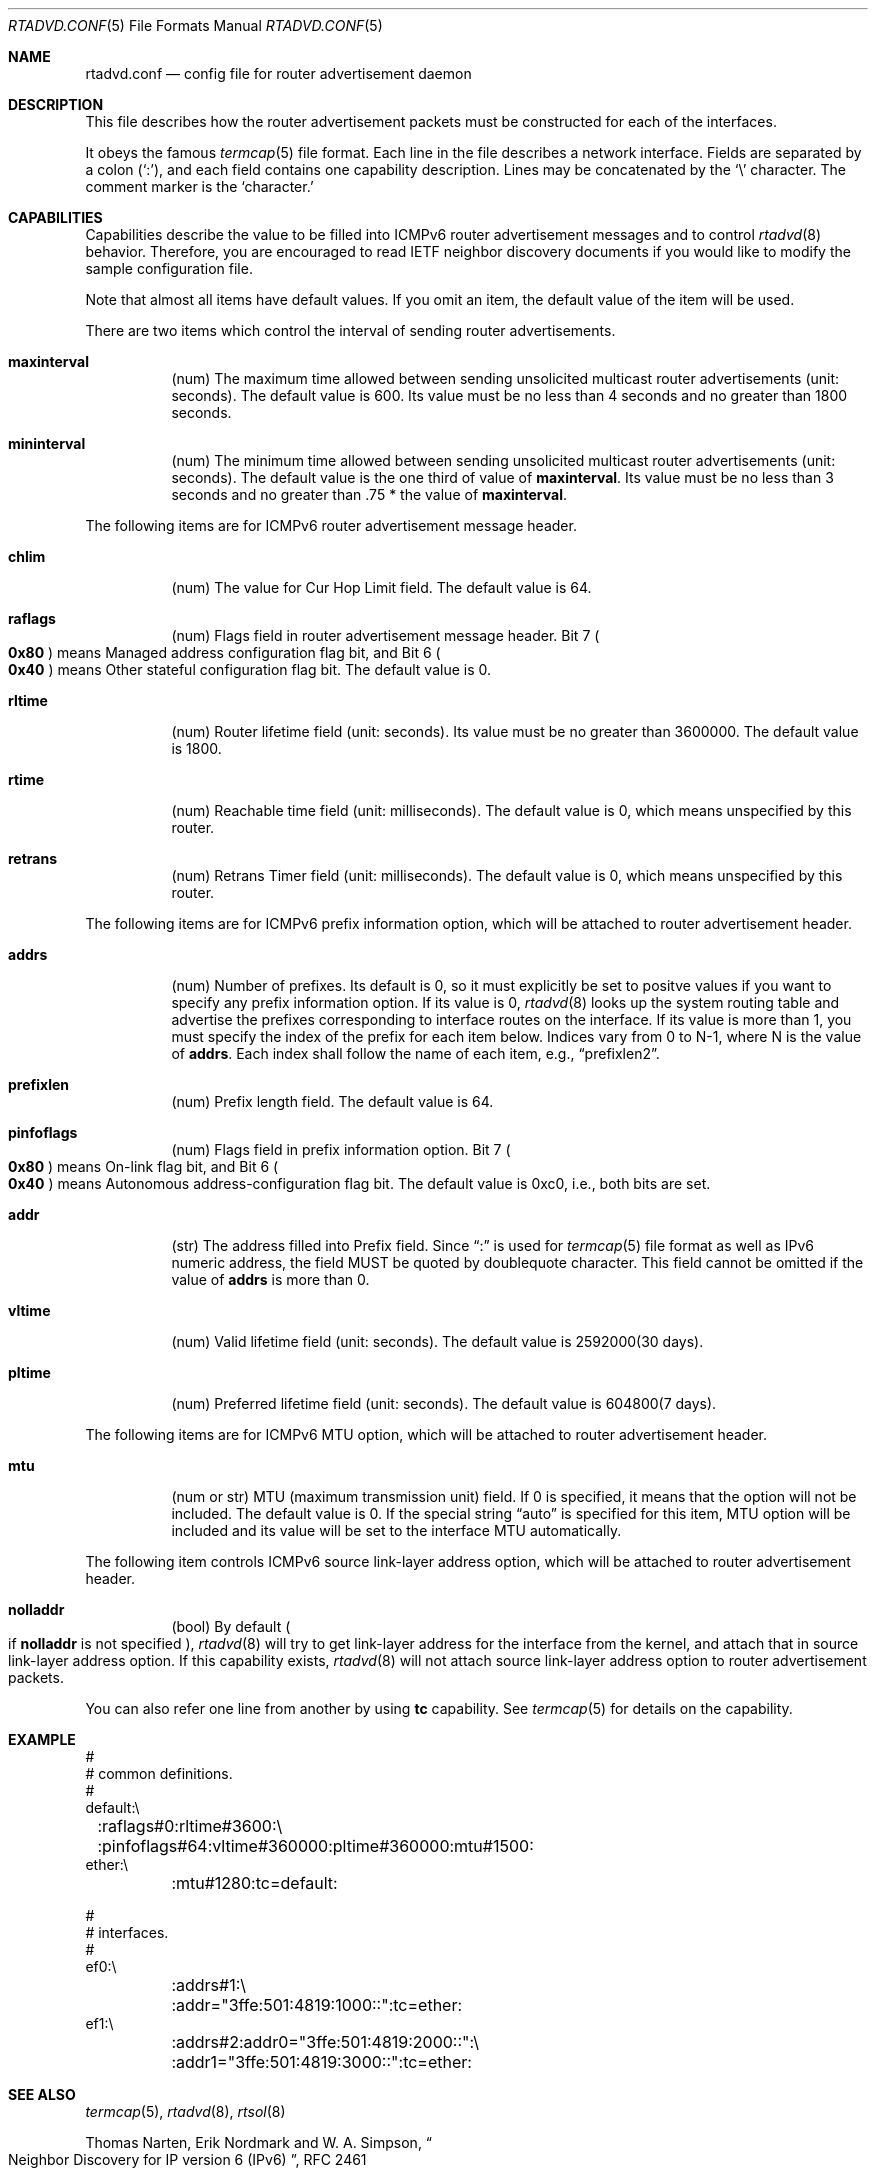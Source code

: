 .\"	$OpenBSD: rtadvd.conf.5,v 1.9 2000/07/06 10:14:48 itojun Exp $
.\"	$KAME: rtadvd.conf.5,v 1.6 2000/05/26 10:54:58 jinmei Exp $
.\"
.\" Copyright (C) 1995, 1996, 1997, and 1998 WIDE Project.
.\" All rights reserved.
.\"
.\" Redistribution and use in source and binary forms, with or without
.\" modification, are permitted provided that the following conditions
.\" are met:
.\" 1. Redistributions of source code must retain the above copyright
.\"    notice, this list of conditions and the following disclaimer.
.\" 2. Redistributions in binary form must reproduce the above copyright
.\"    notice, this list of conditions and the following disclaimer in the
.\"    documentation and/or other materials provided with the distribution.
.\" 3. Neither the name of the project nor the names of its contributors
.\"    may be used to endorse or promote products derived from this software
.\"    without specific prior written permission.
.\"
.\" THIS SOFTWARE IS PROVIDED BY THE PROJECT AND CONTRIBUTORS ``AS IS'' AND
.\" ANY EXPRESS OR IMPLIED WARRANTIES, INCLUDING, BUT NOT LIMITED TO, THE
.\" IMPLIED WARRANTIES OF MERCHANTABILITY AND FITNESS FOR A PARTICULAR PURPOSE
.\" ARE DISCLAIMED.  IN NO EVENT SHALL THE PROJECT OR CONTRIBUTORS BE LIABLE
.\" FOR ANY DIRECT, INDIRECT, INCIDENTAL, SPECIAL, EXEMPLARY, OR CONSEQUENTIAL
.\" DAMAGES (INCLUDING, BUT NOT LIMITED TO, PROCUREMENT OF SUBSTITUTE GOODS
.\" OR SERVICES; LOSS OF USE, DATA, OR PROFITS; OR BUSINESS INTERRUPTION)
.\" HOWEVER CAUSED AND ON ANY THEORY OF LIABILITY, WHETHER IN CONTRACT, STRICT
.\" LIABILITY, OR TORT (INCLUDING NEGLIGENCE OR OTHERWISE) ARISING IN ANY WAY
.\" OUT OF THE USE OF THIS SOFTWARE, EVEN IF ADVISED OF THE POSSIBILITY OF
.\" SUCH DAMAGE.
.\"
.Dd May 17, 1998
.Dt RTADVD.CONF 5
.Os
.Sh NAME
.Nm rtadvd.conf
.Nd config file for router advertisement daemon
.Sh DESCRIPTION
This file describes how the router advertisement packets must be constructed
for each of the interfaces.
.Pp
It obeys the famous
.Xr termcap 5
file format.
Each line in the file describes a network interface.
Fields are separated by a colon
.Pq Sq \&: ,
and each field contains one capability description.
Lines may be concatenated by the
.Sq \e
character.
The comment marker is the
.Sq \#
character.
.Pp
.Sh CAPABILITIES
Capabilities describe the value to be filled into ICMPv6 router
advertisement messages and to control
.Xr rtadvd 8
behavior.
Therefore, you are encouraged to read IETF neighbor discovery documents
if you would like to modify the sample configuration file.
.Pp
Note that almost all items have default values.
If you omit an item, the default value of the item will be used.
.Pp
There are two items which control the interval of sending router advertisements.
.Bl -tag -width indent
.It Cm \&maxinterval
(num) The maximum time allowed between sending unsolicited
multicast router advertisements
.Pq unit: seconds .
The default value is 600.
Its value must be no less than 4 seconds
and no greater than 1800 seconds.
.It Cm \&mininterval
(num) The minimum time allowed between sending unsolicited multicast
router advertisements
.Pq unit: seconds .
The default value is the one third of value of
.Cm maxinterval .
Its value must be no less than 3 seconds and no greater than .75 *
the value of
.Cm maxinterval .
.El
.Pp
The following items are for ICMPv6 router advertisement message
header.
.Bl -tag -width indent
.It Cm \&chlim
(num) The value for Cur Hop Limit field.
The default value is 64.
.It Cm \&raflags
(num) Flags field in router advertisement message header.
Bit 7
.Po
.Li 0x80
.Pc
means Managed address configuration flag bit,
and Bit 6
.Po
.Li 0x40
.Pc
means Other stateful configuration flag bit.
The default value is 0.
.It Cm \&rltime
(num) Router lifetime field
.Pq unit: seconds .
Its value must be no greater than 3600000.
The default value is 1800.
.It Cm \&rtime
(num) Reachable time field
.Pq unit: milliseconds .
The default value is 0, which means unspecified by this router.
.It Cm \&retrans
(num) Retrans Timer field
.Pq unit: milliseconds .
The default value is 0, which means unspecified by this router.
.El
.Pp
The following items are for ICMPv6 prefix information option,
which will be attached to router advertisement header.
.Bl -tag -width indent
.It Cm \&addrs
(num) Number of prefixes.
Its default is 0, so it must explicitly be set to positve values
if you want to specify any prefix information option.
If its value is 0,
.Xr rtadvd 8
looks up the system routing table and
advertise the prefixes corresponding to interface routes
on the interface.
If its value is more than 1, you must specify the index of the prefix
for each item below.
Indices vary from 0 to N-1, where N is the
value of
.Cm addrs .
Each index shall follow the name of each item, e.g.,
.Dq prefixlen2 .
.It Cm \&prefixlen
(num) Prefix length field.
The default value is 64.
.It Cm \&pinfoflags
(num) Flags field in prefix information option.
Bit 7
.Po
.Li 0x80
.Pc
means On-link flag bit,
and Bit 6
.Po
.Li 0x40
.Pc
means Autonomous address-configuration flag bit.
The default value is 0xc0, i.e., both bits are set.
.It Cm \&addr
(str) The address filled into Prefix field.
Since
.Dq \&:
is used for
.Xr termcap 5
file format as well as IPv6 numeric address, the field MUST be quoted by
doublequote character.
This field cannot be
omitted if the value of
.Ic addrs
is more than 0.
.It Cm \&vltime
(num) Valid lifetime field
.Pq unit: seconds .
The default value is 2592000(30 days).
.It Cm \&pltime
(num) Preferred lifetime field
.Pq unit: seconds .
The default value is 604800(7 days).
.El
.Pp
The following items are for ICMPv6 MTU option,
which will be attached to router advertisement header.
.Bl -tag -width indent
.It Cm \&mtu
(num or str) MTU (maximum transmission unit) field.
If 0 is specified, it means that the option will not be included.
The default value is 0.
If the special string
.Dq auto
is specified for this item, MTU option will be included and its value
will be set to the interface MTU automatically.
.El
.Pp
The following item controls ICMPv6 source link-layer address option,
which will be attached to router advertisement header.
.Bl -tag -width indent
.It Cm \&nolladdr
(bool) By default
.Po
if
.Cm \&nolladdr
is not specified
.Pc ,
.Xr rtadvd 8
will try to get link-layer address for the interface from the kernel,
and attach that in source link-layer address option.
If this capability exists,
.Xr rtadvd 8
will not attach source link-layer address option to
router advertisement packets.
.El
.Pp
You can also refer one line from another by using
.Cm tc
capability.
See
.Xr termcap 5
for details on the capability.
.Sh EXAMPLE
.Bd -literal -offset
#
# common definitions.
#
default:\\
	:raflags#0:rltime#3600:\\
	:pinfoflags#64:vltime#360000:pltime#360000:mtu#1500:
ether:\\
	:mtu#1280:tc=default:

#
# interfaces.
#
ef0:\\
	:addrs#1:\\
	:addr="3ffe:501:4819:1000::":tc=ether:
ef1:\\
	:addrs#2:addr0="3ffe:501:4819:2000::":\\
	:addr1="3ffe:501:4819:3000::":tc=ether:

.Ed
.Sh SEE ALSO
.Xr termcap 5 ,
.Xr rtadvd 8 ,
.Xr rtsol 8
.Pp
Thomas Narten, Erik Nordmark and W. A. Simpson,
.Do
Neighbor Discovery for IP version 6 (IPv6)
.Dc ,
RFC 2461
.Sh HISTORY
The
.Xr rtadvd 8
and the configuration file
.Nm
first appeared in WIDE Hydrangea IPv6 protocol stack kit.
.\" .Sh BUGS
.\" (to be written)
